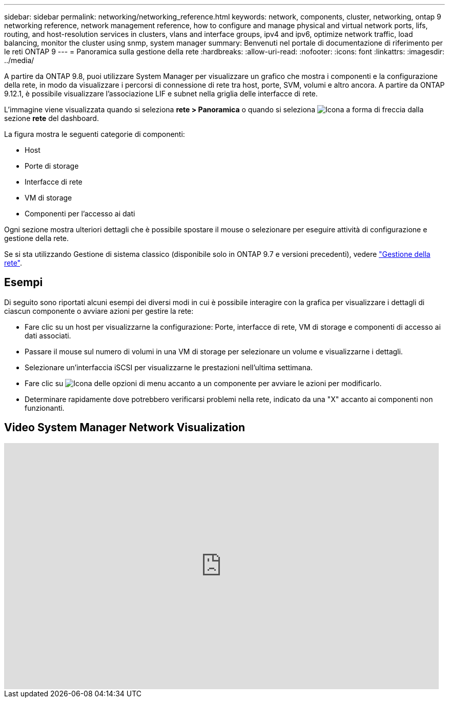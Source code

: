 ---
sidebar: sidebar 
permalink: networking/networking_reference.html 
keywords: network, components, cluster, networking, ontap 9 networking reference, network management reference, how to configure and manage physical and virtual network ports, lifs, routing, and host-resolution services in clusters, vlans and interface groups, ipv4 and ipv6, optimize network traffic, load balancing, monitor the cluster using snmp, system manager 
summary: Benvenuti nel portale di documentazione di riferimento per le reti ONTAP 9 
---
= Panoramica sulla gestione della rete
:hardbreaks:
:allow-uri-read: 
:nofooter: 
:icons: font
:linkattrs: 
:imagesdir: ../media/


[role="lead"]
A partire da ONTAP 9.8, puoi utilizzare System Manager per visualizzare un grafico che mostra i componenti e la configurazione della rete, in modo da visualizzare i percorsi di connessione di rete tra host, porte, SVM, volumi e altro ancora. A partire da ONTAP 9.12.1, è possibile visualizzare l'associazione LIF e subnet nella griglia delle interfacce di rete.

L'immagine viene visualizzata quando si seleziona *rete > Panoramica* o quando si seleziona image:icon_arrow.gif["Icona a forma di freccia"] dalla sezione *rete* del dashboard.

La figura mostra le seguenti categorie di componenti:

* Host
* Porte di storage
* Interfacce di rete
* VM di storage
* Componenti per l'accesso ai dati


Ogni sezione mostra ulteriori dettagli che è possibile spostare il mouse o selezionare per eseguire attività di configurazione e gestione della rete.

Se si sta utilizzando Gestione di sistema classico (disponibile solo in ONTAP 9.7 e versioni precedenti), vedere link:https://docs.netapp.com/us-en/ontap-system-manager-classic/online-help-96-97/concept_managing_network.html["Gestione della rete"^].



== Esempi

Di seguito sono riportati alcuni esempi dei diversi modi in cui è possibile interagire con la grafica per visualizzare i dettagli di ciascun componente o avviare azioni per gestire la rete:

* Fare clic su un host per visualizzarne la configurazione: Porte, interfacce di rete, VM di storage e componenti di accesso ai dati associati.
* Passare il mouse sul numero di volumi in una VM di storage per selezionare un volume e visualizzarne i dettagli.
* Selezionare un'interfaccia iSCSI per visualizzarne le prestazioni nell'ultima settimana.
* Fare clic su image:icon_kabob.gif["Icona delle opzioni di menu"] accanto a un componente per avviare le azioni per modificarlo.
* Determinare rapidamente dove potrebbero verificarsi problemi nella rete, indicato da una "X" accanto ai componenti non funzionanti.




== Video System Manager Network Visualization

video::8yCC4ZcqBGw[youtube,width=848,height=480]